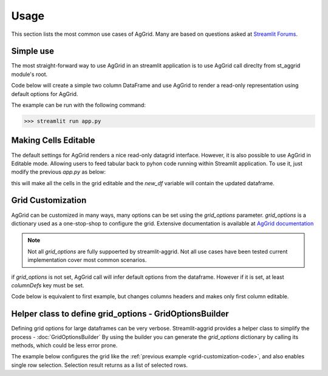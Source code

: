 Usage
########

This section lists the most common use cases of AgGrid. Many are based on questions asked at 
`Streamlit Forums <https://discuss.streamlit.io/t/ag-grid-component-with-input-support>`_.


Simple use
==========
The most straight-forward way to use AgGrid in an streamlit application is to use AgGrid call direclty from st_aggrid module's root.

Code below will create a simple two column DataFrame and use AgGrid to render a read-only representation using default options for 
AgGrid.

.. code-block::  python
    :caption: app.py
    :name: app.py
    
    import streamlit as st
    import pandas as pd
    from st_aggrid import AgGrid
    
    df = pd.DataFrame({'col1': [1, 2, 3], 'col2': [4, 5, 6]})
    AgGrid(df)

The example can be run with the following command:

>>> streamlit run app.py


Making Cells Editable
=====================

The default settings for AgGrid renders a nice read-only datagrid interface. However, it is also possible to use AgGrid in Editable mode.
Allowing users to feed tabular back to pyhon code running within Streamlit application. To use it, just modify the previous `app.py` as below:

.. code-block::  python
    :caption: app.py
    :emphasize-lines: 6,7
    
    import streamlit as st
    import pandas as pd
    from st_aggrid import AgGrid
    
    df = pd.DataFrame({'col1': [1, 2, 3], 'col2': [4, 5, 6]})
    grid_return = AgGrid(df, editable=True)
    new_df = grid_return['data']

this will make all the cells in the grid editable and the `new_df` variable will contain the updated dataframe.


Grid Customization
==================
AgGrid can be customized in many ways, many options can be set using the `grid_options` parameter.
`grid_options` is a dictionary used as a one-stop-shop to configure the grid. Extensive documentation  is available at
`AgGrid documentation <https://www.ag-grid.com/javascript-data-grid/grid-properties/>`_

.. note::
    Not all `grid_options` are fully suppoerted by streamlit-aggrid. Not all use cases have been tested current implementation
    cover most common scenarios.

if `grid_options` is not set, AgGrid call will infer default options from the dataframe. However if it is set, at least `columnDefs` key must be 
set. 

Code below is equivalent to first example, but changes columns headers and makes only first column editable.

.. _grid-customization-code:

.. code-block::  python
    :caption: app.py
    :emphasize-lines: 7,8,9,10,11,12,13,14,15,16,17,18,19,20
    
    import streamlit as st
    import pandas as pd
    from st_aggrid import AgGrid

    df = pd.DataFrame({"col1": [1, 2, 3], "col2": [4, 5, 6]})

    grid_options = {
        "columnDefs": [
            {
                "headerName": "First Column",
                "field": "col1",
                "editable": True,
            },
            {
                "headerName": "Second Column",
                "field": "col2",
                "editable": False,
            },
        ],
    }

    grid_return = AgGrid(df, grid_options)
    new_df = grid_return["data"]

    st.write(new_df)


Helper class to define grid_options - GridOptionsBuilder 
=========================================================
Defining grid options for large dataframes can be very verbose. 
Streamlit-aggrid provides a helper class to simplify the process - :doc:`GridOptionsBuilder`
By using the builder you can generate the `grid_options` dictionary by calling its methods, 
which could be less error prone.

The example below configures the grid like the :ref:`previous example <grid-customization-code>`, and 
also enables single row selection. Selection result  returns as a list of selected rows.

.. code-block::  python
    :caption: app.py
    :emphasize-lines: 7,8,9,10
    
    import streamlit as st
    import pandas as pd
    from st_aggrid import AgGrid, GridOptionsBuilder

    df = pd.DataFrame({"col1": [1, 2, 3], "col2": [4, 5, 6]})

    options_builder = GridOptionsBuilder.from_dataframe(df)
    options_builder.configure_column('col1', editable=True)
    options_builder.configure_selection("single")
    options_builder.
    grid_options = options_builder.build()

    grid_return = AgGrid(df, grid_options)
    selected_rows = grid_return["selected_rows"]

    st.write(selected_rows)

